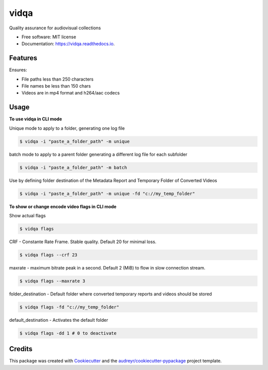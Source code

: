 =====
vidqa
=====


.. image:: https://img.shields.io/pypi/v/vidqa.svg
        :target: https://pypi.python.org/pypi/vidqa

.. image:: https://readthedocs.org/projects/vidqa/badge/?version=latest
        :target: https://vidqa.readthedocs.io/en/latest/?version=latest
        :alt: Documentation Status




Quality assurance for audiovisual collections


* Free software: MIT license
* Documentation: https://vidqa.readthedocs.io.

Features
--------

Ensures:

* File paths less than 250 characters
* File names be less than 150 chars
* Videos are in mp4 format and h264/aac codecs

Usage
-----

**To use vidqa in CLI mode**

Unique mode to apply to a folder, generating one log file

.. code-block:: text

    $ vidqa -i "paste_a_folder_path" -m unique

batch mode to apply to a parent folder generating a different log file for each subfolder

.. code-block:: text

    $ vidqa -i "paste_a_folder_path" -m batch

Use by defining folder destination of the Metadata Report and Temporary Folder of Converted Videos

.. code-block:: text

    $ vidqa -i "paste_a_folder_path" -m unique -fd "c://my_temp_folder"

**To show or change encode video flags in CLI mode**

Show actual flags

.. code-block:: text

    $ vidqa flags

CRF - Constante Rate Frame. Stable quality. Default 20 for minimal loss.

.. code-block:: text

    $ vidqa flags --crf 23

maxrate - maximum bitrate peak in a second. Default 2 (MiB) to flow in slow connection stream.

.. code-block:: text

    $ vidqa flags --maxrate 3

folder_destination - Default folder where converted temporary reports and videos should be stored

.. code-block:: text

    $ vidqa flags -fd "c://my_temp_folder"

default_destination - Activates the default folder

.. code-block:: text

    $ vidqa flags -dd 1 # 0 to deactivate


Credits
-------

This package was created with Cookiecutter_ and the `audreyr/cookiecutter-pypackage`_ project template.

.. _Cookiecutter: https://github.com/audreyr/cookiecutter
.. _`audreyr/cookiecutter-pypackage`: https://github.com/audreyr/cookiecutter-pypackage
